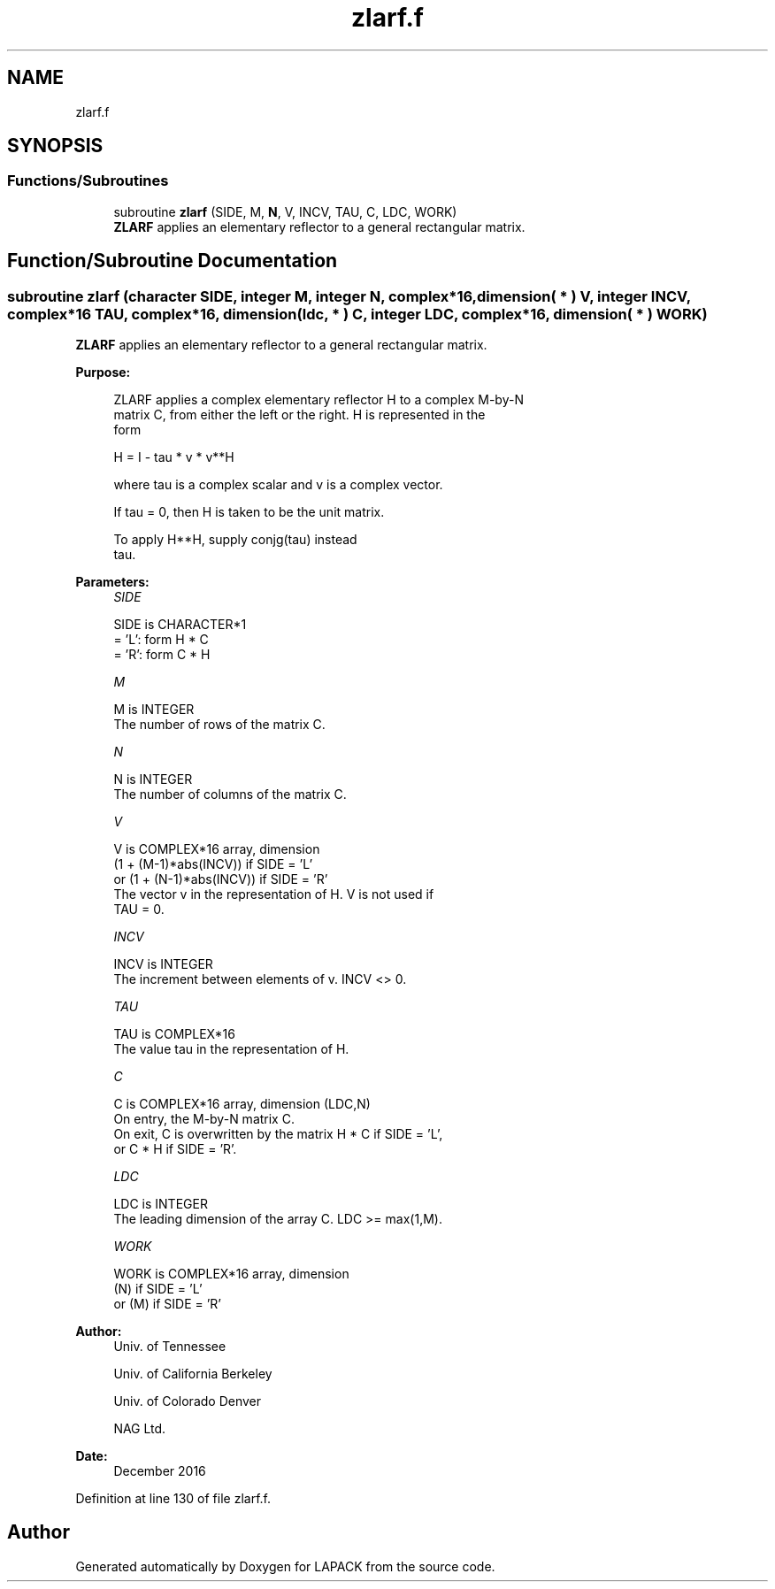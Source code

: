 .TH "zlarf.f" 3 "Tue Nov 14 2017" "Version 3.8.0" "LAPACK" \" -*- nroff -*-
.ad l
.nh
.SH NAME
zlarf.f
.SH SYNOPSIS
.br
.PP
.SS "Functions/Subroutines"

.in +1c
.ti -1c
.RI "subroutine \fBzlarf\fP (SIDE, M, \fBN\fP, V, INCV, TAU, C, LDC, WORK)"
.br
.RI "\fBZLARF\fP applies an elementary reflector to a general rectangular matrix\&. "
.in -1c
.SH "Function/Subroutine Documentation"
.PP 
.SS "subroutine zlarf (character SIDE, integer M, integer N, complex*16, dimension( * ) V, integer INCV, complex*16 TAU, complex*16, dimension( ldc, * ) C, integer LDC, complex*16, dimension( * ) WORK)"

.PP
\fBZLARF\fP applies an elementary reflector to a general rectangular matrix\&.  
.PP
\fBPurpose: \fP
.RS 4

.PP
.nf
 ZLARF applies a complex elementary reflector H to a complex M-by-N
 matrix C, from either the left or the right. H is represented in the
 form

       H = I - tau * v * v**H

 where tau is a complex scalar and v is a complex vector.

 If tau = 0, then H is taken to be the unit matrix.

 To apply H**H, supply conjg(tau) instead
 tau.
.fi
.PP
 
.RE
.PP
\fBParameters:\fP
.RS 4
\fISIDE\fP 
.PP
.nf
          SIDE is CHARACTER*1
          = 'L': form  H * C
          = 'R': form  C * H
.fi
.PP
.br
\fIM\fP 
.PP
.nf
          M is INTEGER
          The number of rows of the matrix C.
.fi
.PP
.br
\fIN\fP 
.PP
.nf
          N is INTEGER
          The number of columns of the matrix C.
.fi
.PP
.br
\fIV\fP 
.PP
.nf
          V is COMPLEX*16 array, dimension
                     (1 + (M-1)*abs(INCV)) if SIDE = 'L'
                  or (1 + (N-1)*abs(INCV)) if SIDE = 'R'
          The vector v in the representation of H. V is not used if
          TAU = 0.
.fi
.PP
.br
\fIINCV\fP 
.PP
.nf
          INCV is INTEGER
          The increment between elements of v. INCV <> 0.
.fi
.PP
.br
\fITAU\fP 
.PP
.nf
          TAU is COMPLEX*16
          The value tau in the representation of H.
.fi
.PP
.br
\fIC\fP 
.PP
.nf
          C is COMPLEX*16 array, dimension (LDC,N)
          On entry, the M-by-N matrix C.
          On exit, C is overwritten by the matrix H * C if SIDE = 'L',
          or C * H if SIDE = 'R'.
.fi
.PP
.br
\fILDC\fP 
.PP
.nf
          LDC is INTEGER
          The leading dimension of the array C. LDC >= max(1,M).
.fi
.PP
.br
\fIWORK\fP 
.PP
.nf
          WORK is COMPLEX*16 array, dimension
                         (N) if SIDE = 'L'
                      or (M) if SIDE = 'R'
.fi
.PP
 
.RE
.PP
\fBAuthor:\fP
.RS 4
Univ\&. of Tennessee 
.PP
Univ\&. of California Berkeley 
.PP
Univ\&. of Colorado Denver 
.PP
NAG Ltd\&. 
.RE
.PP
\fBDate:\fP
.RS 4
December 2016 
.RE
.PP

.PP
Definition at line 130 of file zlarf\&.f\&.
.SH "Author"
.PP 
Generated automatically by Doxygen for LAPACK from the source code\&.
